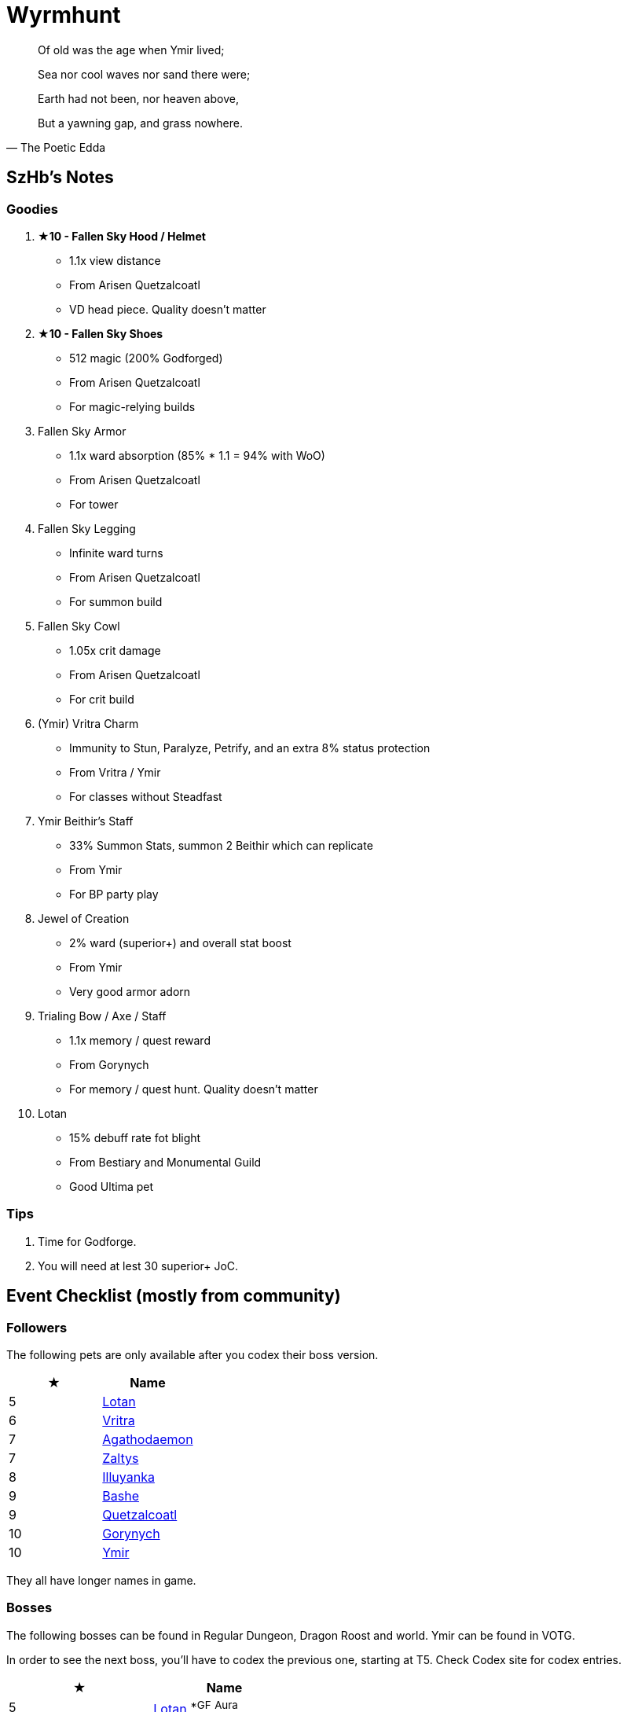 = Wyrmhunt
:page-role: -toc

[quote,The Poetic Edda]
____
Of old was the age when Ymir lived;

Sea nor cool waves nor sand there were;

Earth had not been, nor heaven above,

But a yawning gap, and grass nowhere.
____

== SzHb’s Notes

=== Goodies

. **★10 - Fallen Sky Hood / Helmet**
* 1.1x view distance
* From Arisen Quetzalcoatl
* VD head piece. Quality doesn't matter
. **★10 - Fallen Sky Shoes**
* 512 magic (200% Godforged)
* From Arisen Quetzalcoatl
* For magic-relying builds
. Fallen Sky Armor
* 1.1x ward absorption (85% * 1.1 = 94% with WoO)
* From Arisen Quetzalcoatl
* For tower
. Fallen Sky Legging
* Infinite ward turns
* From Arisen Quetzalcoatl
* For summon build
. Fallen Sky Cowl
* 1.05x crit damage
* From Arisen Quetzalcoatl
* For crit build
. (Ymir) Vritra Charm
* Immunity to Stun, Paralyze, Petrify, and an extra 8% status protection
* From Vritra / Ymir
* For classes without Steadfast
. Ymir Beithir’s Staff
* 33% Summon Stats, summon 2 Beithir which can replicate
* From Ymir
* For BP party play
. Jewel of Creation
* 2% ward (superior+) and overall stat boost
* From Ymir
* Very good armor adorn
. Trialing Bow / Axe / Staff
* 1.1x memory / quest reward
* From Gorynych
* For memory / quest hunt. Quality doesn't matter
. Lotan
* 15% debuff rate fot blight
* From Bestiary and Monumental Guild
* Good Ultima pet

=== Tips

. Time for Godforge.
. You will need at lest 30 superior+ JoC.

== Event Checklist (mostly from community)

=== Followers

The following pets are only available after you codex their boss version.

[options="header"]
|===
|★ |Name
|5 |https://codex.fqegg.top/#/codex/followers/lotan-coiled-one/[Lotan]
|6 |https://codex.fqegg.top/#/codex/followers/vritra-the-steadfast/[Vritra]
|7 |https://codex.fqegg.top/#/codex/followers/agathodaemon/[Agathodaemon]
|7 |https://codex.fqegg.top/#/codex/followers/zaltys-friendly-one/[Zaltys]
|8 |https://codex.fqegg.top/#/codex/followers/illuyanka-made-of-stone/[Illuyanka]
|9 |https://codex.fqegg.top/#/codex/followers/bashe-hungry-one/[Bashe]
|9 |https://codex.fqegg.top/#/codex/followers/quetzalcoatl-feathered-one/[Quetzalcoatl]
|10 |https://codex.fqegg.top/#/codex/followers/gorynych-son-of-mountains/[Gorynych]
|10 |https://codex.fqegg.top/#/codex/followers/ymir-amphiptere/[Ymir]
|===

They all have longer names in game.

=== Bosses

The following bosses can be found in Regular Dungeon, Dragon Roost and world. Ymir can be found in VOTG.

In order to see the next boss, you’ll have to codex the previous one, starting at T5. Check Codex site for codex entries.

[options="header"]
|===
|★ |Name
|5 |https://codex.fqegg.top/#/codex/bosses/lotan-coiled-one/[Lotan] ^*GF^ ^Aura^
|6 |https://codex.fqegg.top/#/codex/bosses/vritra-the-steadfast/[Vritra] ^*GF^ ^Aura^
|7 |https://codex.fqegg.top/#/codex/bosses/agathodaemon/[Agathodaemon] ^*GF^ ^Aura^
|7 |https://codex.fqegg.top/#/codex/bosses/zaltys-friendly-one/[Zaltys] ^*GF^ ^Aura^
|8 |https://codex.fqegg.top/#/codex/bosses/illuyanka-made-of-stone/[Illuyanka] ^*GF^ ^Aura^
|8 |https://codex.fqegg.top/#/codex/bosses/beithir/[Beithir] ^*GF^ ^Aura^
|9 |https://codex.fqegg.top/#/codex/bosses/bashe-hungry-one/[Bashe] ^*GF^ ^Aura^
|9 |https://codex.fqegg.top/#/codex/bosses/quetzalcoatl-feathered-one/[Quetzalcoatl] ^*GF^ ^Aura^
|10 |https://codex.fqegg.top/#/codex/bosses/gorynych-son-of-mountains/[Gorynych] ^*GF^ ^Aura^
|10 |https://codex.fqegg.top/#/codex/bosses/ymir-amphiptere/[Ymir] ^*GF^ ^Aura^
|===

They all have longer names in game.

=== Raids

[options="header"]
|===
|★ |Spawn^*^ |Name
|5 |K |https://codex.fqegg.top/#/codex/raids/tatzelwurms/[Tatzelwurms]
|8 |K |https://codex.fqegg.top/#/codex/raids/orochi/[Orochi]
|10 |K W |https://codex.fqegg.top/#/codex/raids/arisen-quetzalcoatl/[Arisen Quetzalcoatl]
|===
[.small]#*Spawn: K = Kingdom, W = World (Summoning Scroll)#

